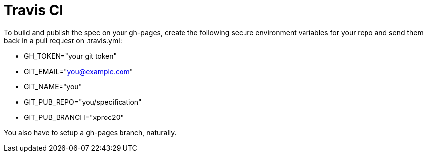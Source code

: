 = Travis CI

To build and publish the spec on your gh-pages, create the following
secure environment variables for your repo and send them back in
a pull request on .travis.yml:

* GH_TOKEN="your git token"
* GIT_EMAIL="you@example.com"
* GIT_NAME="you"
* GIT_PUB_REPO="you/specification"
* GIT_PUB_BRANCH="xproc20"

You also have to setup a gh-pages branch, naturally.
